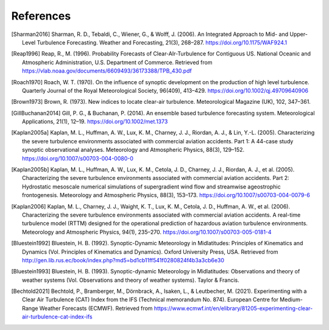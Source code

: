 References
===========

..
    Link to sphinx docs about citation. All citation refs are global so let's put it all in once place
    https://www.sphinx-doc.org/en/master/usage/restructuredtext/basics.html#citations

.. [Sharman2016] Sharman, R. D., Tebaldi, C., Wiener, G., & Wolff, J. (2006). An Integrated Approach to Mid- and Upper-Level Turbulence Forecasting. Weather and Forecasting, 21(3), 268–287. https://doi.org/10.1175/WAF924.1

.. [Reap1996] Reap, R., M. (1996). Probability Forecasts of Clear-AIr-Turbulence for Contiguous US. National Oceanic and Atmospheric Administration, U.S. Department of Commerce. Retrieved from https://vlab.noaa.gov/documents/6609493/36173388/TPB_430.pdf

.. [Roach1970] Roach, W. T. (1970). On the influence of synoptic development on the production of high level turbulence. Quarterly Journal of the Royal Meteorological Society, 96(409), 413–429. https://doi.org/10.1002/qj.49709640906

.. [Brown1973] Brown, R. (1973). New indices to locate clear-air turbulence. Meteorological Magazine (UK), 102, 347–361.

.. [GillBuchanan2014] Gill, P. G., & Buchanan, P. (2014). An ensemble based turbulence forecasting system. Meteorological Applications, 21(1), 12–19. https://doi.org/10.1002/met.1373

.. [Kaplan2005a] Kaplan, M. L., Huffman, A. W., Lux, K. M., Charney, J. J., Riordan, A. J., & Lin, Y.-L. (2005). Characterizing the severe turbulence environments associated with commercial aviation accidents. Part 1: A 44-case study synoptic observational analyses. Meteorology and Atmospheric Physics, 88(3), 129–152. https://doi.org/10.1007/s00703-004-0080-0

.. [Kaplan2005b] Kaplan, M. L., Huffman, A. W., Lux, K. M., Cetola, J. D., Charney, J. J., Riordan, A. J., et al. (2005). Characterizing the severe turbulence environments associated with commercial aviation accidents. Part 2: Hydrostatic mesoscale numerical simulations of supergradient wind flow and streamwise ageostrophic frontogenesis. Meteorology and Atmospheric Physics, 88(3), 153–173. https://doi.org/10.1007/s00703-004-0079-6

.. [Kaplan2006] Kaplan, M. L., Charney, J. J., Waight, K. T., Lux, K. M., Cetola, J. D., Huffman, A. W., et al. (2006). Characterizing the severe turbulence environments associated with commercial aviation accidents. A real-time turbulence model (RTTM) designed for the operational prediction of hazardous aviation turbulence environments. Meteorology and Atmospheric Physics, 94(1), 235–270. https://doi.org/10.1007/s00703-005-0181-4

.. [Bluestein1992] Bluestein, H. B. (1992). Synoptic-Dynamic Meteorology in Midlatitudes: Principles of Kinematics and Dynamics (Vol. Principles of Kinematics and Dynamics). Oxford University Press, USA. Retrieved from http://gen.lib.rus.ec/book/index.php?md5=bd1cb11ff541f0280824f4b3a3cb6e30

.. [Bluestein1993] Bluestein, H. B. (1993). Synoptic-dynamic Meteorology in Midlatitudes: Observations and theory of weather systems (Vol. Observations and theory of weather systems). Taylor & Francis.

.. [Bechtold2021] Bechtold, P., Bramberger, M., Dörnbrack, A., Isaken, L., & Leutbecher, M. (2021). Experimenting with a Clear Air Turbulence (CAT) Index from the IFS (Technical memorandum No. 874). European Centre for Medium-Range Weather Forecasts (ECMWF). Retrieved from https://www.ecmwf.int/en/elibrary/81205-experimenting-clear-air-turbulence-cat-index-ifs
